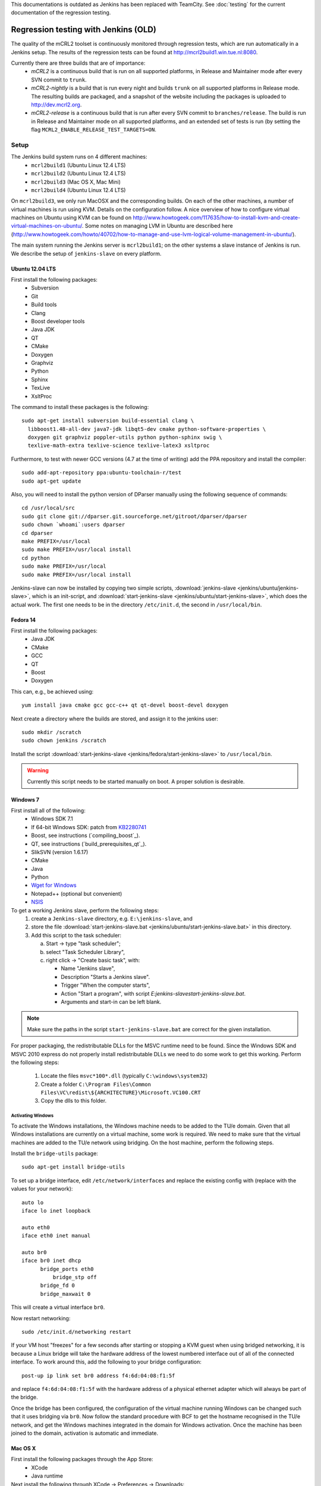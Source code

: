 This documentations is outdated as Jenkins has been replaced with TeamCity.
See :doc:`testing` for the current documentation of the regression testing.

Regression testing with Jenkins (OLD)
=====================================

The quality of the mCRL2 toolset is continuously monitored through
regression tests, which are run automatically in a Jenkins setup.
The results of the regression tests can be found at `<http://mcrl2build1.win.tue.nl:8080>`_.

Currently there are three builds that are of importance:
  - *mCRL2* is a continuous build that is run on all supported platforms,
    in Release and Maintainer mode after every SVN commit to ``trunk``.
  - *mCRL2-nightly* is a build that is run every night and builds ``trunk``
    on all supported platforms in Release mode. The resulting builds are packaged, and
    a snapshot of the website including the packages is uploaded to `<http://dev.mcrl2.org>`_.
  - *mCRL2-release* is a continuous build that is run after every SVN commit
    to ``branches/release``. The build is run in Release and Maintainer
    mode on all supported platforms, and an extended set of tests is
    run (by setting the flag ``MCRL2_ENABLE_RELEASE_TEST_TARGETS=ON``.
     
Setup
-----

The Jenkins build system runs on 4 different machines:
  - ``mcrl2build1`` (Ubuntu Linux 12.4 LTS)
  - ``mcrl2build2`` (Ubuntu Linux 12.4 LTS)
  - ``mcrl2build3`` (Mac OS X, Mac Mini)
  - ``mcrl2build4`` (Ubuntu Linux 12.4 LTS)
  
On ``mcrl2build3``, we only run MacOSX and the corresponding builds.
On each of the other machines, a number of virtual machines is run
using KVM. Details on the configuration follow. A nice overview of how
to configure virtual machines on Ubuntu using KVM can be found 
on http://www.howtogeek.com/117635/how-to-install-kvm-and-create-virtual-machines-on-ubuntu/.
Some notes on managing LVM in Ubuntu are described
here (http://www.howtogeek.com/howto/40702/how-to-manage-and-use-lvm-logical-volume-management-in-ubuntu/).

The main system running the Jenkins server is ``mcrl2build1``; on the
other systems a slave instance of Jenkins is run. We describe the
setup of ``jenkins-slave`` on every platform.

Ubuntu 12.04 LTS
^^^^^^^^^^^^^^^^
First install the following packages:
  - Subversion
  - Git
  - Build tools
  - Clang
  - Boost developer tools
  - Java JDK
  - QT
  - CMake
  - Doxygen
  - Graphviz
  - Python
  - Sphinx
  - TexLive
  - XsltProc

The command to install these packages is the following::

  sudo apt-get install subversion build-essential clang \
    libboost1.48-all-dev java7-jdk libqt5-dev cmake python-software-properties \
    doxygen git graphviz poppler-utils python python-sphinx swig \
    texlive-math-extra texlive-science texlive-latex3 xsltproc

Furthermore, to test with newer GCC versions (4.7 at the time of writing)
add the PPA repository and install the compiler::

  sudo add-apt-repository ppa:ubuntu-toolchain-r/test
  sudo apt-get update
  
Also, you will need to install the python version of DParser manually
using the following sequence of commands::

  cd /usr/local/src
  sudo git clone git://dparser.git.sourceforge.net/gitroot/dparser/dparser
  sudo chown `whoami`:users dparser
  cd dparser
  make PREFIX=/usr/local
  sudo make PREFIX=/usr/local install
  cd python
  sudo make PREFIX=/usr/local
  sudo make PREFIX=/usr/local install
  
Jenkins-slave can now be installed by copying two simple scripts,
:download:`jenkins-slave <jenkins/ubuntu/jenkins-slave>`, which is an
init-script, and :download:`start-jenkins-slave <jenkins/ubuntu/start-jenkins-slave>`,
which does the actual work. The first one needs to be in the directory
``/etc/init.d``, the second in ``/usr/local/bin``.
  
Fedora 14
^^^^^^^^^
First install the following packages:
  - Java JDK
  - CMake
  - GCC
  - QT
  - Boost
  - Doxygen
  
This can, e.g., be achieved using::

  yum install java cmake gcc gcc-c++ qt qt-devel boost-devel doxygen
  
Next create a directory where the builds are stored, and assign it
to the jenkins user::

  sudo mkdir /scratch
  sudo chown jenkins /scratch
  
Install the script
:download:`start-jenkins-slave <jenkins/fedora/start-jenkins-slave>` to
``/usr/local/bin``.

.. warning::

   Currently this script needs to be started manually on boot. A proper
   solution is desirable.

Windows 7
^^^^^^^^^
First install all of the following:
  - Windows SDK 7.1
  - If 64-bit Windows SDK: patch from `KB2280741 <http://support.microsoft.com/kb/2280741>`_
  - Boost, see instructions (`compiling_boost`_).
  - QT, see instructions (`build_prerequisites_qt`_).
  - SlikSVN (version 1.6.17)
  - CMake
  - Java
  - Python
  - `Wget for Windows <http://gnuwin32.sourceforge.net/packages/wget.htm>`_
  - Notepad++ (optional but convenient)
  - `NSIS <http://nsis.sourceforge.net/Download>`_
  
To get a working Jenkins slave, perform the following steps:
  #. create a ``Jenkins-slave`` directory, e.g. ``E:\jenkins-slave``, and
  #. store the file :download:`start-jenkins-slave.bat <jenkins/ubuntu/start-jenkins-slave.bat>` in this directory.
  #. Add this script to the task scheduler:
  
     a. Start -> type "task scheduler";
     b. select "Task Scheduler Library",
     c. right click -> "Create basic task", with:
     
        - Name "Jenkins slave",
        - Description "Starts a Jenkins slave".
        - Trigger "When the computer starts",
        - Action "Start a program", with script `E:\jenkins-slave\start-jenkins-slave.bat`.
        - Arguments and start-in can be left blank.
  
.. note::
  
   Make sure the paths in the script ``start-jenkins-slave.bat`` are
   correct for the given installation.

For proper packaging, the redistributable DLLs for the MSVC runtime
need to be found. Since the Windows SDK and MSVC 2010 express do not
properly install redistributable DLLs we need to do some work to get
this working. Perform the following steps:
  #. Locate the files ``msvc*100*.dll`` (typically ``C:\windows\system32``)
  #. Create a folder ``C:\Program Files\Common Files\VC\redist\${ARCHITECTURE}\Microsoft.VC100.CRT``
  #. Copy the dlls to this folder.
  
Activating Windows
""""""""""""""""""
To activate the Windows installations, the Windows machine needs to be
added to the TU/e domain. Given that all Windows installations are
currently on a virtual machine, some work is required. We need to make
sure that the virtual machines are added to the TU/e network using
bridging. On the host machine, perform the following steps.

Install the ``bridge-utils`` package::

  sudo apt-get install bridge-utils
 
To set up a bridge interface, edit ``/etc/network/interfaces`` and
replace the existing config with (replace with the values for your network)::

  auto lo
  iface lo inet loopback

  auto eth0
  iface eth0 inet manual

  auto br0
  iface br0 inet dhcp
        bridge_ports eth0
	    bridge_stp off
        bridge_fd 0
        bridge_maxwait 0
        
This will create a virtual interface ``br0``.

Now restart networking::

  sudo /etc/init.d/networking restart

If your VM host "freezes" for a few seconds after starting or stopping
a KVM guest when using bridged networking, it is because a Linux bridge
will take the hardware address of the lowest numbered interface out of
all of the connected interface. To work around this, add the following
to your bridge configuration::

  post-up ip link set br0 address f4:6d:04:08:f1:5f

and replace ``f4:6d:04:08:f1:5f`` with the hardware address of a
physical ethernet adapter which will always be part of the bridge.

Once the bridge has been configured, the configuration of the virtual
machine running Windows can be changed such that it uses bridging via
``br0``. Now follow the standard procedure with BCF to get the hostname
recognised in the TU/e network, and get the Windows machines integrated
in the domain for Windows activation. Once the machine has been joined
to the domain, activation is automatic and immediate.

Mac OS X
^^^^^^^^
First install the following packages through the App Store:
  - XCode
  - Java runtime

Next install the following through XCode -> Preferences -> Downloads:
  - XCode command line tools
  
Also, install `MacPorts <http://www.macports.org>`_.

The following then must be installed through macports:
- Boost
- QT
- CMake
- Wget
This can be done using the following command::

  sudo port install boost qt5-mac cmake wget
  
Finally, create a directory in which Jenkins is run::

  sudo mkdir /scratch
  sudo chown -R jenkins /scratch
  
Also save the script :download:`start-jenkins-slave <jenkins/macosx/start-jenkins-slave>`
to ``/opt/local/bin``.

To install the jenkins slave as a daemon that automatically starts when OSX boots, create
a launchd configuration file called ``jenkins-slave.plist`` with the following contents::

  <?xml version="1.0" encoding="UTF-8"?>
  <!DOCTYPE plist PUBLIC "-//Apple//DTD PLIST 1.0//EN" "http://www.apple.com/DTDs/PropertyList-1.0.dtd">
  <plist version="1.0">
  <dict>
    <key>UserName</key>
    <string>jenkins</string>
	  <key>Label</key>
	  <string>jenkins-slave</string>
	  <key>LastExitStatus</key>
	  <integer>15</integer>
	  <key>LimitLoadToSessionType</key>
	  <string>System</string>
	  <key>OnDemand</key>
	  <false/>
	  <key>PID</key>
	  <integer>37852</integer>
	  <key>Program</key>
	  <string>/opt/local/bin/start-jenkins-slave</string>
	  <key>StandardOutPath</key>
	  <string>/scratch/jenkins.log</string>
	  <key>TimeOut</key>
	  <integer>30</integer>
  </dict>
  </plist>

Make sure the ``UserName`` corresponds to an existing user on the system. The jenkins-slave
service can now be started by running (as root)::

  launchctl load jenkins-slave.plist

The service can be stopped and started by::

  launchctl stop jenkins-slave
  launchctl start jenkins-slave

To remove the job altogether, use::

  launchctl remove jenkins-slave
